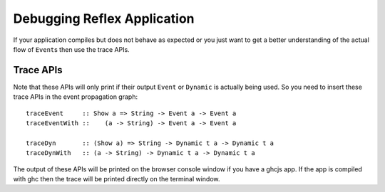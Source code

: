 Debugging Reflex Application
----------------------------

If your application compiles but does not behave as expected or you just want
to get a better understanding of the actual flow of ``Event``\s then use the
trace APIs.

Trace APIs
~~~~~~~~~~

Note that these APIs will only print if their output ``Event`` or ``Dynamic`` is actually being used. So you need to insert these trace APIs in the event propagation graph::

  traceEvent     :: Show a => String -> Event a -> Event a
  traceEventWith ::    (a -> String) -> Event a -> Event a

  traceDyn       :: (Show a) => String -> Dynamic t a -> Dynamic t a
  traceDynWith   :: (a -> String) -> Dynamic t a -> Dynamic t a

The output of these APIs will be printed on the browser console window if you
have a ghcjs app. If the app is compiled with ghc then the trace will be printed
directly on the terminal window.

